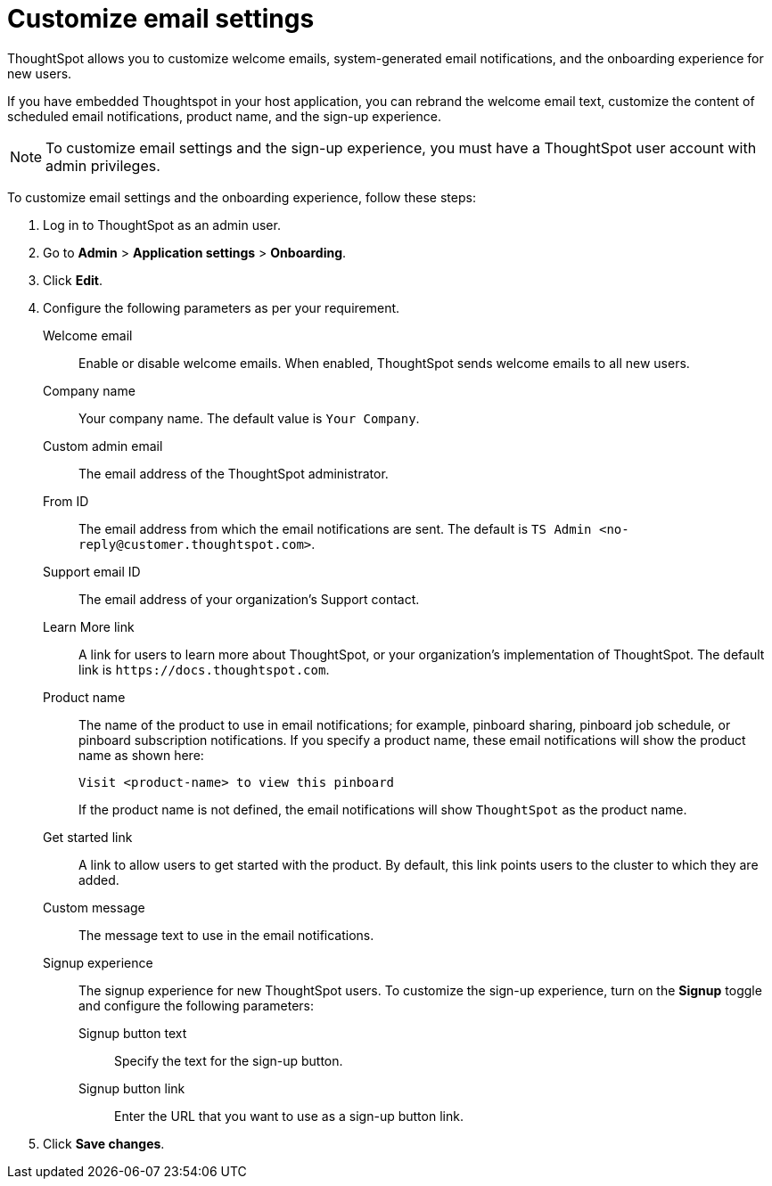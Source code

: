 = Customize email settings


:page-title: Customize email settings
:page-pageid: customize-emails
:page-description: You can rebrand email settings for embed users

ThoughtSpot allows you to customize welcome emails, system-generated email notifications, and the onboarding experience for new users. 

If you have embedded Thoughtspot in your host application, you can rebrand the welcome email text, customize the content of scheduled email notifications, product name, and the sign-up experience. 
[NOTE]
====
To customize email settings and the sign-up experience, you must have a ThoughtSpot user account with admin privileges.
====

To customize email settings and the onboarding experience, follow these steps:

. Log in to ThoughtSpot as an admin user.
. Go to *Admin* > *Application settings* > *Onboarding*.
. Click *Edit*.
. Configure the following parameters as per your requirement.

Welcome email::
Enable or disable welcome emails. When enabled, ThoughtSpot sends welcome emails to all new users.

Company name::
Your company name. The default value is `Your Company`.

Custom admin email::
The email address of the ThoughtSpot administrator.

From ID::
The email address from which the email notifications are sent. The default is `TS Admin <\no-reply@customer.thoughtspot.com>`.

Support email ID::
The email address of your organization’s Support contact.

Learn More link::
A link for users to learn more about ThoughtSpot, or your organization’s implementation of ThoughtSpot. The default link is `\https://docs.thoughtspot.com`.

Product name::
The name of the product to use in email notifications; for example, pinboard sharing, pinboard job schedule, or pinboard subscription notifications. If you specify a product name, these email notifications will show the product name as shown here: 

+
----
Visit <product-name> to view this pinboard
----

+
If the product name is not defined, the email notifications will show `ThoughtSpot` as the product name.

Get started link::
A link to allow users to get started with the product. By default, this link points users to the cluster to which they are added.

Custom message::
The message text to use in the email notifications.

Signup experience::
The signup experience for new ThoughtSpot users. To customize the sign-up experience, turn on the *Signup* toggle and configure the following parameters: 

Signup button text;;
Specify the text for the sign-up button.

Signup button link;;
Enter the URL that you want to use as a sign-up button link.  

+
. Click *Save changes*.